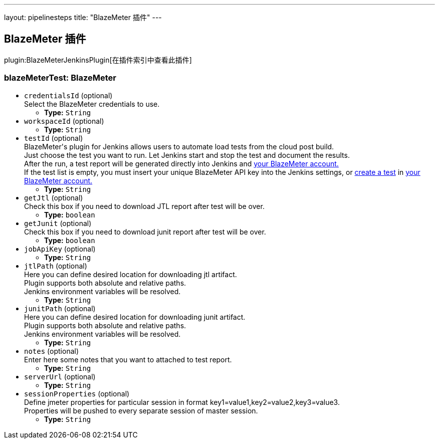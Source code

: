 ---
layout: pipelinesteps
title: "BlazeMeter 插件"
---

:notitle:
:description:
:author:
:email: jenkinsci-users@googlegroups.com
:sectanchors:
:toc: left

== BlazeMeter 插件

plugin:BlazeMeterJenkinsPlugin[在插件索引中查看此插件]

=== +blazeMeterTest+: BlazeMeter
++++
<ul><li><code>credentialsId</code> (optional)
<div><div>
  Select the BlazeMeter credentials to use. 
</div></div>

<ul><li><b>Type:</b> <code>String</code></li></ul></li>
<li><code>workspaceId</code> (optional)
<ul><li><b>Type:</b> <code>String</code></li></ul></li>
<li><code>testId</code> (optional)
<div><div>
  BlazeMeter's plugin for Jenkins allows users to automate load tests from the cloud post build. 
 <br> Just choose the test you want to run. Let Jenkins start and stop the test and document the results. 
 <br> After the run, a test report will be generated directly into Jenkins and 
 <a href="https://a.blazemeter.com/user" rel="nofollow">your BlazeMeter account.</a> 
 <br> If the test list is empty, you must insert your unique BlazeMeter API key into the 
 <a rel="nofollow">Jenkins settings</a>, or 
 <a href="https://a.blazemeter.com/user/login?destination=cloud/testing/load/home/hello" rel="nofollow">create a test</a> in 
 <a href="https://a.blazemeter.com/user" rel="nofollow">your BlazeMeter account.</a> 
</div></div>

<ul><li><b>Type:</b> <code>String</code></li></ul></li>
<li><code>getJtl</code> (optional)
<div><div>
  Check this box if you need to download JTL report after test will be over. 
</div></div>

<ul><li><b>Type:</b> <code>boolean</code></li></ul></li>
<li><code>getJunit</code> (optional)
<div><div>
  Check this box if you need to download junit report after test will be over. 
</div></div>

<ul><li><b>Type:</b> <code>boolean</code></li></ul></li>
<li><code>jobApiKey</code> (optional)
<ul><li><b>Type:</b> <code>String</code></li></ul></li>
<li><code>jtlPath</code> (optional)
<div><div>
  Here you can define desired location for downloading jtl artifact. 
 <br> Plugin supports both absolute and relative paths. 
 <br> Jenkins environment variables will be resolved. 
</div></div>

<ul><li><b>Type:</b> <code>String</code></li></ul></li>
<li><code>junitPath</code> (optional)
<div><div>
  Here you can define desired location for downloading junit artifact. 
 <br> Plugin supports both absolute and relative paths. 
 <br> Jenkins environment variables will be resolved. 
</div></div>

<ul><li><b>Type:</b> <code>String</code></li></ul></li>
<li><code>notes</code> (optional)
<div><div>
  Enter here some notes that you want to attached to test report. 
</div></div>

<ul><li><b>Type:</b> <code>String</code></li></ul></li>
<li><code>serverUrl</code> (optional)
<ul><li><b>Type:</b> <code>String</code></li></ul></li>
<li><code>sessionProperties</code> (optional)
<div><div>
  Define jmeter properties for particular session in format key1=value1,key2=value2,key3=value3. 
 <br> Properties will be pushed to every separate session of master session. 
</div></div>

<ul><li><b>Type:</b> <code>String</code></li></ul></li>
</ul>


++++
